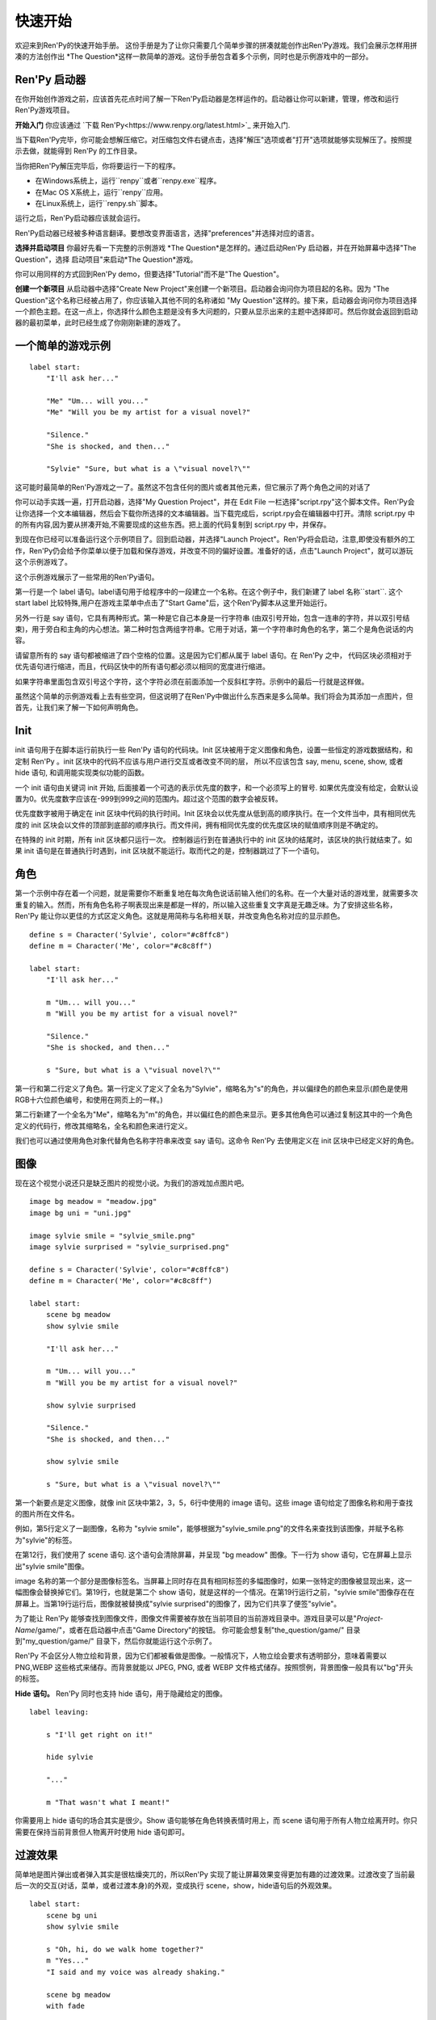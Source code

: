 快速开始
==========

欢迎来到Ren'Py的快速开始手册。 这份手册是为了让你只需要几个简单步骤的拼凑就能创作出Ren'Py游戏。我们会展示怎样用拼凑的方法创作出 *The
Question*这样一款简单的游戏。这份手册包含着多个示例，同时也是示例游戏中的一部分。

Ren'Py 启动器
-------------------


在你开始创作游戏之前，应该首先花点时间了解一下Ren'Py启动器是怎样运作的。启动器让你可以新建，管理，修改和运行Ren'Py游戏项目。

**开始入门** 你应该通过
`下载 Ren'Py<https://www.renpy.org/latest.html>`_
来开始入门.

当下载Ren'Py完毕，你可能会想解压缩它。对压缩包文件右键点击，选择"解压"选项或者"打开"选项就能够实现解压了。按照提示去做，就能得到 Ren'Py 的工作目录。

.. 注意::

    请确保你已经把解压缩至硬盘上所在的文件夹中(或目录中)。如果你尝试着在ZIP文件内运行它，可能会出现不能正常工作的问题。

当你把Ren'Py解压完毕后，你将要运行一下的程序。

* 在Windows系统上，运行``renpy``或者``renpy.exe``程序。
* 在Mac OS X系统上，运行``renpy``应用。
* 在Linux系统上，运行``renpy.sh``脚本。


运行之后，Ren'Py启动器应该就会运行。

Ren'Py启动器已经被多种语言翻译。要想改变界面语言，选择"preferences"并选择对应的语言。

.. image:: launcher.png
   :align: right

**选择并启动项目** 你最好先看一下完整的示例游戏
*The Question*是怎样的。通过启动Ren'Py
启动器，并在开始屏幕中选择"The Question"，选择
启动项目"来启动*The Question*游戏。

你可以用同样的方式回到Ren'Py demo，但要选择"Tutorial"而不是"The Question"。

**创建一个新项目**
从启动器中选择"Create New Project"来创建一个新项目。启动器会询问你为项目起的名称。因为
"The Question"这个名称已经被占用了，你应该输入其他不同的名称诸如
"My Question"这样的。接下来，启动器会询问你为项目选择一个颜色主题。在这一点上，你选择什么颜色主题是没有多大问题的，只要从显示出来的主题中选择即可。然后你就会返回到启动器的最初菜单，此时已经生成了你刚刚新建的游戏了。

一个简单的游戏示例
-------------

::

    label start:
        "I'll ask her..."

        "Me" "Um... will you..."
        "Me" "Will you be my artist for a visual novel?"

        "Silence."
        "She is shocked, and then..."

        "Sylvie" "Sure, but what is a \"visual novel?\""

这可能时最简单的Ren'Py游戏之一了。虽然这不包含任何的图片或者其他元素，但它展示了两个角色之间的对话了

你可以动手实践一遍，打开启动器，选择"My Question
Project"，并在 Edit File 一栏选择"script.rpy"这个脚本文件。Ren'Py会让你选择一个文本编辑器，然后会下载你所选择的文本编辑器。当下载完成后，script.rpy会在编辑器中打开。清除 script.rpy 中的所有内容,因为要从拼凑开始,不需要现成的这些东西。把上面的代码复制到 script.rpy 中，并保存。

到现在你已经可以准备运行这个示例项目了。回到启动器，并选择"Launch Project"。Ren'Py将会启动，注意,即使没有额外的工作，Ren'Py仍会给予你菜单以便于加载和保存游戏，并改变不同的偏好设置。准备好的话，点击"Launch Project"，就可以游玩这个示例游戏了。

这个示例游戏展示了一些常用的Ren'Py语句。

第一行是一个 label 语句。label语句用于给程序中的一段建立一个名称。在这个例子中，我们新建了 label 名称``start``. 这个 start label 比较特殊,用户在游戏主菜单中点击了"Start Game"后，这个Ren'Py脚本从这里开始运行。

另外一行是 say 语句，它具有两种形式。第一种是它自己本身是一行字符串 (由双引号开始，包含一连串的字符，并以双引号结束)，用于旁白和主角的内心想法。第二种时包含两组字符串。它用于对话，第一个字符串时角色的名字，第二个是角色说话的内容。

请留意所有的 say 语句都被缩进了四个空格的位置。这是因为它们都从属于 label 语句。在 Ren'Py 之中，
代码区块必须相对于优先语句进行缩进，而且，代码区快中的所有语句都必须以相同的宽度进行缩进。

如果字符串里面包含双引号这个字符，这个字符必须在前面添加一个反斜杠字符。示例中的最后一行就是这样做。

虽然这个简单的示例游戏看上去有些空洞，但这说明了在Ren'Py中做出什么东西来是多么简单。我们将会为其添加一点图片，但首先，让我们来了解一下如何声明角色。

Init
----

init 语句用于在脚本运行前执行一些 Ren'Py 语句的代码块。Init 区块被用于定义图像和角色，设置一些恒定的游戏数据结构，和定制 Ren'Py 。init
区块中的代码不应该与用户进行交互或者改变不同的层， 所以不应该包含 say, menu, scene, show, 或者 hide 语句, 和调用能实现类似功能的函数。

一个 init 语句由关键词 init 开始, 后面接着一个可选的表示优先度的数字，和一个必须写上的冒号. 如果优先度没有给定，会默认设置为0。优先度数字应该在-999到999之间的范围内。超过这个范围的数字会被反转。

优先度数字被用于确定在 init 区块中代码的执行时间。Init 区块会以优先度从低到高的顺序执行。在一个文件当中，具有相同优先度的 init 区块会以文件的顶部到底部的顺序执行。而文件间，拥有相同优先度的优先度区块的赋值顺序则是不确定的。

在特殊的 init 时期，所有 init 区块都只运行一次。 控制器运行到在普通执行中的 init 区块的结尾时，该区块的执行就结束了。如果 init 语句是在普通执行时遇到，init 区块就不能运行。取而代之的是，控制器跳过了下一个语句。

角色
----------

第一个示例中存在着一个问题，就是需要你不断重复地在每次角色说话前输入他们的名称。在一个大量对话的游戏里，就需要多次重复的输入。然而，所有角色名称子啊表现出来是都是一样的，所以输入这些重复文字真是无趣乏味。为了安排这些名称，Ren'Py 能让你以更佳的方式区定义角色。这就是用简称与名称相关联，并改变角色名称对应的显示颜色。

::

    define s = Character('Sylvie', color="#c8ffc8")
    define m = Character('Me', color="#c8c8ff")

    label start:
        "I'll ask her..."

        m "Um... will you..."
        m "Will you be my artist for a visual novel?"

        "Silence."
        "She is shocked, and then..."

        s "Sure, but what is a \"visual novel?\""


第一行和第二行定义了角色。第一行定义了定义了全名为"Sylvie"，缩略名为"s"的角色，并以偏绿色的颜色来显示(颜色是使用RGB十六位颜色编号，和使用在网页上的一样。)

第二行新建了一个全名为"Me"，缩略名为"m"的角色，并以偏红色的颜色来显示。更多其他角色可以通过复制这其中的一个角色定义的代码行，修改其缩略名，全名和颜色来进行定义。

我们也可以通过使用角色对象代替角色名称字符串来改变 say 语句。这命令 Ren'Py 去使用定义在 init 区块中已经定义好的角色。

图像
------

现在这个视觉小说还只是缺乏图片的视觉小说。为我们的游戏加点图片吧。

::

    image bg meadow = "meadow.jpg"
    image bg uni = "uni.jpg"

    image sylvie smile = "sylvie_smile.png"
    image sylvie surprised = "sylvie_surprised.png"

    define s = Character('Sylvie', color="#c8ffc8")
    define m = Character('Me', color="#c8c8ff")

    label start:
        scene bg meadow
        show sylvie smile

        "I'll ask her..."

        m "Um... will you..."
        m "Will you be my artist for a visual novel?"

        show sylvie surprised

        "Silence."
        "She is shocked, and then..."

        show sylvie smile

        s "Sure, but what is a \"visual novel?\""


第一个新要点是定义图像，就像 init 区块中第2，3，5，6行中使用的 image 语句。这些 image 语句给定了图像名称和用于查找的图片所在文件名。

例如，第5行定义了一副图像，名称为 "sylvie smile"，能够根据为"sylvie_smile.png"的文件名来查找到该图像，并赋予名称为"sylvie"的标签。

在第12行，我们使用了 scene 语句. 这个语句会清除屏幕，并呈现 "bg meadow" 图像。下一行为 show 语句，它在屏幕上显示出"sylvie smile"图像。

image 名称的第一个部分是图像标签名。当屏幕上同时存在具有相同标签的多幅图像时，如果一张特定的图像被显现出来，这一幅图像会替换掉它们。第19行，也就是第二个 show 语句，就是这样的一个情况。在第19行运行之前，"sylvie smile"图像存在在屏幕上。当第19行运行后，图像就被替换成"sylvie surprised"的图像了，因为它们共享了便签"sylvie"。

为了能让 Ren'Py 能够查找到图像文件，图像文件需要被存放在当前项目的当前游戏目录中。游戏目录可以是"`Project-Name`/game/"，或者在启动器中点击"Game Directory"的按钮。 你可能会想复制"the_question/game/" 目录到"my_question/game/" 目录下，然后你就能运行这个示例了。

Ren'Py 不会区分人物立绘和背景，因为它们都被看做是图像。一般情况下，人物立绘会要求有透明部分，意味着需要以 PNG,WEBP 这些格式来储存。而背景就能以 JPEG, PNG, 或者 WEBP 文件格式储存。按照惯例，背景图像一般具有以"bg"开头的标签。

**Hide 语句。**
Ren'Py 同时也支持 hide 语句，用于隐藏给定的图像。

::

    label leaving:

        s "I'll get right on it!"

        hide sylvie

        "..."

        m "That wasn't what I meant!"

你需要用上 hide 语句的场合其实是很少。Show 语句能够在角色转换表情时用上，而 scene 语句用于所有人物立绘离开时。你只需要在保持当前背景但人物离开时使用 hide 语句即可。

过渡效果
-----------

简单地是图片弹出或者弹入其实是很枯燥突兀的，所以Ren'Py 实现了能让屏幕效果变得更加有趣的过渡效果。过渡改变了当前最后一次的交互(对话，菜单，或者过渡本身)的外观，变成执行 scene，show，hide语句后的外观效果。

::

    label start:
        scene bg uni
        show sylvie smile

        s "Oh, hi, do we walk home together?"
        m "Yes..."
        "I said and my voice was already shaking."

        scene bg meadow
        with fade

        "We reached the meadows just outside our hometown."
        "Autumn was so beautiful here."
        "When we were children, we often played here."
        m "Hey... ummm..."

        show sylvie smile
        with dissolve

        "She turned to me and smiled."
        "I'll ask her..."
        m "Ummm... will you..."
        m "Will you be my artist for a visual novel?"

with 语句调用了要使用的过渡的名称。最常见的是 ``dissolve`` 过渡效果，用于以溶解效果来切换到下一个场景。另一个很实用的过渡效果是 ``fade`` ，它能使屏幕图像渐变成黑色，再渐变为新的屏幕图像。

当把过渡放置在多个 scene，show 或者 hide
语句后时,会一次性地应用在多个语句上。当你这样写的话::

    ###
        scene bg meadow
        show sylvie smile
        with dissolve

"bg meadow"和"sylvie smiles"都会在同一时间出现溶解过渡效果。如果想让它们各自出现溶解效果，你需要两次写上这个语句::

    ###
        scene bg meadow
        with dissolve
        show sylvie smile
        with dissolve

第一个溶解效果出现在 meadow 中，然后第二个溶解效果出现在 sylvie 中。如果你想立即显现 meadow，然后再显现 sylvie，你可以这样写::

    ###
        scene bg meadow
        with None
        show sylvie smile
        with dissolve

在这里，None 关键词属于一种特殊的过渡效果，它告诉
Ren'Py前面的场景是什么，并且不向用户显示任何效果。

位置
---------

默认情况下，图片回忆水平居中显示，而且图片的底部会接触到屏幕的底部。这对于背景图片和单个角色是可以的，但场景里同时存在一个以上的角色时，就要考虑把他们放置在另一个位置了。为了故事剧情的需要，角色位置的变动是合情合理的。

::

   ###
        show sylvie smile at right

给 show 语句添加一个 at 从句就能做到位置的重排。at 从句调用位置参数，并且令图像显示在该位置上。Ren'Py 内置了多个预定义位置参数：``left`` 代表了屏幕左侧，``right`` 是右侧，``center`` 是水平居中(默认的)和 ``truecenter`` 代表着同时水平方向和垂直方向上的居中。

用户可以自定义位置参数，和基于事件的复杂移动，但这些超越了本快速入门的讨论范畴了。

音乐和声效
---------------

大多数游戏都会播放背景音乐。可以通过 play music
语句来控制音乐播放。你既可以给定一个表示文件名的字符串，也可以是一个包含多个文件名的列表。当给定的是列表时，将会按顺序地播放列表中的音乐。 ::

    ###
        play music "illurock.ogg"
        play music ["1.ogg", "2.ogg"]


你可以使用 fadeout 和 fadein 从句来控制音乐之间的切换。这样你就可以令到以隐出的方式结束旧的音乐，并以隐入的方式来进入新的音乐。 ::

    ###
        play music "illurock.ogg" fadeout 1.0 fadein 1.0

而且，当你使用了 loop 从句时，它就会循环播放。当你使用了 noloop 从句，它就不会循环播放。在 Ren'Py 中，音乐文件会自动地被不断循环播放，直到用户手动去暂停它。 ::

    ###
        play music "illurock.ogg" loop
        play music "illurock.ogg" noloop

可以使用 stop music 从句来停止音乐播放，也可以加上可选的的 fadeout 从句。 ::

    ###
        stop music

使用 play sound 语句可以播放声效。默认情况下这不会循环播放的。 ::

    ###
        play sound "effect.ogg"

play sound 语句和 play music 语句具有一些相同的从句可以搭配。

Ren'Py 支持多种声效和音乐文件格式，但其中，OGG 格式是最好的。就像图像文件，声效和音乐文件必须放置在游戏目录之中。

Pause 语句
---------------

pause 语句能够令 Ren'Py 暂停，直到点击鼠标后解除。 如果给定可选的表达式的话，而且是为数值的赋值的话，将会自动地在指定秒数后结束游戏暂停

结束游戏
---------------

你可以使用 return 语句来结束整个游戏，而且不需要调用任何东西。在结束之前，最好给游戏添加一些内容，来指示游戏将要结束，一般可能是一个表示结束用的数字或者结束用的名称。 ::

    ###
        ".:. Good Ending."

        return

以上就是制作一个动态小说所必不可少的东西。现在，让我们来了解一下游戏中展现菜单需要做什么。

菜单, 标签, 和跳转
-------------------------

menu 语句能够让你向玩家展示一组选项::

    ###
        s "Sure, but what's a \"visual novel?\""

    menu:
        "It's a story with pictures.":
             jump vn

        "It's a hentai game.":
             jump hentai

    label vn:
        m "It's a story with pictures and music."
        jump marry

    label hentai:
        m "Why it's a game with lots of sex."
        jump marry

    label marry:
        scene black
        with dissolve

        "--- years later ---"

这个示例展示了如何在 Ren'Py 中使用菜单功能。menu 语句开启了游戏内置菜单。而且 menu 语句占用了多个行组成的一个区块，每一行都以一个字符串和结尾的冒号组成。他们是向玩家展示的菜单选项。每一个菜单选项必须在后面带有一个或多个 Ren'Py 语句。当一个选项被选择时，跟随在其后面的语句就会被执行。

在这个例子中，每一个菜单选项都会执行 jump 语句。jump 语句会转移游戏控制器到对应的标签中，而这个标签时用 label 语句定义好的。然后，这个标签内的代码就会运行。

在上面的例子中，当 Sylvie 询问她问题之后，玩家面前出现了带有两个选项的菜单。如果玩家选择了"It's
a story with pictures.", 那第一个跳转就会被执行，控制器就会被跳转到 ``vn`` 标签。就会让主角说 "It's a story with pictures and music."，然后控制器转移到 ``marry`` 标签。

你可以在游戏目录下的多个文件里定义标签，然后以 .rpy 作为文件的拓展名。在 Ren'Py里，文件名不是很大问题, 只有在一个文件内存在多个标签时，要注意一个标签只能在一个文件里出现一次。

Python 和 If 语句
------------------------

当一个简单的 (又或者甚至时复杂的) 游戏能只用菜单和 jump 语句就能组成。有一点就变得很重要了，就是储存用户的选择在变量里，并可以在之后访问它们。这就是由  Ren'Py 的 python 语句所支持。

有两种方法去使用 Python。其一是，一行以美元符号来开头，这是单行 python 语句，其二是用"python:" 来引出一个 python 语句区块。

Python 语言使储存玩家输入变得简单。只要在游戏开始时初始化一下储存量::

    label start:
        $ bl_game = False

你可以在代码中实现菜单选择能够改变储存量的功能::

    label hentai:

        $ bl_game = True

        m "Why it's a game with lots of sex."
        s "You mean, like a boy's love game?"
        s "I've always wanted to make one of those."
        s "I'll get right on it!"

        jump marry

然后检查一下储存量::

        "And so, we became a visual novel creating team."
        "We made games and had a lot of fun making them."

        if bl_game:
            "Well, apart from that boy's love game she insisted on making."

        "And one day..."

当然，python 变量不一定是这么简单的真/假值。它可以使任意的 python 变量值。可以是储存玩家的名称，游戏分数，或者用于更多的用途。因为 Ren'Py 包含了 Python程序语言的所有功能，一切皆有可能。

发布你的游戏
-------------------

当你完成了一部游戏后，有一系列的事情需要你去做，以便于发布游戏:

**检查 Ren'Py 的新版本**
   新版本的 Ren'Py 是基于通常的基础版本，修复了bug和增加了新功能。在发布游戏之前，请使用启动器来把 Ren'Py 升级到最新版本。你也可以下载新版本并查看更新记录，在以下网站
   `http://www.renpy.org/latest.html <http://www.renpy.org/latest.html>`_.

**检查代码。**
   在启动器的首页中，选择 "Check Script
   (Lint)"。这会检查游戏中影响玩家的错误。这些错误可能会影响 Mac 和 Linux 平台上的玩家。所以这很重要，即使没有在你电脑上看到错误的报告。

**创建发行版**
   在启动器的首页中，选择 "Build Distributions". 基于 options.rpy 中包含的信息，启动器会创建一个或者多个包含你游戏本体的压缩包。

**测试。**
   Lint 不是全面测试的替代品。在发布之前检查游戏中的bug是你的责任。让你朋友去帮你玩游戏找bug，能找到你所不能找到的bug。

**发布。**
   你可以上传完成后的文件(基于 Windows, Mac, 和 Linux) 到网络上，然后告诉朋友哪里可以下载它。恭喜，你已经发布了你的游戏了！

   请你同时为`games database <http://games.renpy.org>`_ 添加你已经发布的游戏，以便于我们能够追踪  Ren'Py 游戏。

The Question 的源代码
-----------------------

你可以查看 ''The Question'' 的完整代码 :ref:`here <thequestion>`.

接下来我们应该怎么做？
-------------------------

这篇快速开始仅仅就是介绍了 Ren'Py 的基础功能。因为要令教程尽量简单易懂，我们已经省略了很多 Ren'Py 提供的功能。要想了解 Ren'Py 的更多功能，我们强烈建议去玩一下 Tutorial，让 Eileen 告诉你更多功能。

你也可以阅读手册剩下的章节，那是 Ren'Py 的权威指南。

Ren'Py 网站里的 `FAQ <http://www.renpy.org/wiki/renpy/doc/FAQ>`_ 对于常见问题给出了答案，还有 `Cookbook <http://www.renpy.org/wiki/renpy/doc/cookbook/Cookbook>`_ 给出了一些有用的代码片段。如果你还有疑问，我们建议你在 `Lemma Soft Forums <http://lemmasoft.renai.us/forums/>`_提问，这是 Ren'Py 的官方论坛。也是 Ren'Py 社区的中心。我们欢迎新用户并乐意倾听他们的疑问。

最后衷心感谢你选择了 Ren'Py 视觉小说引擎。我们期待它能够帮助你创造出游戏作品！